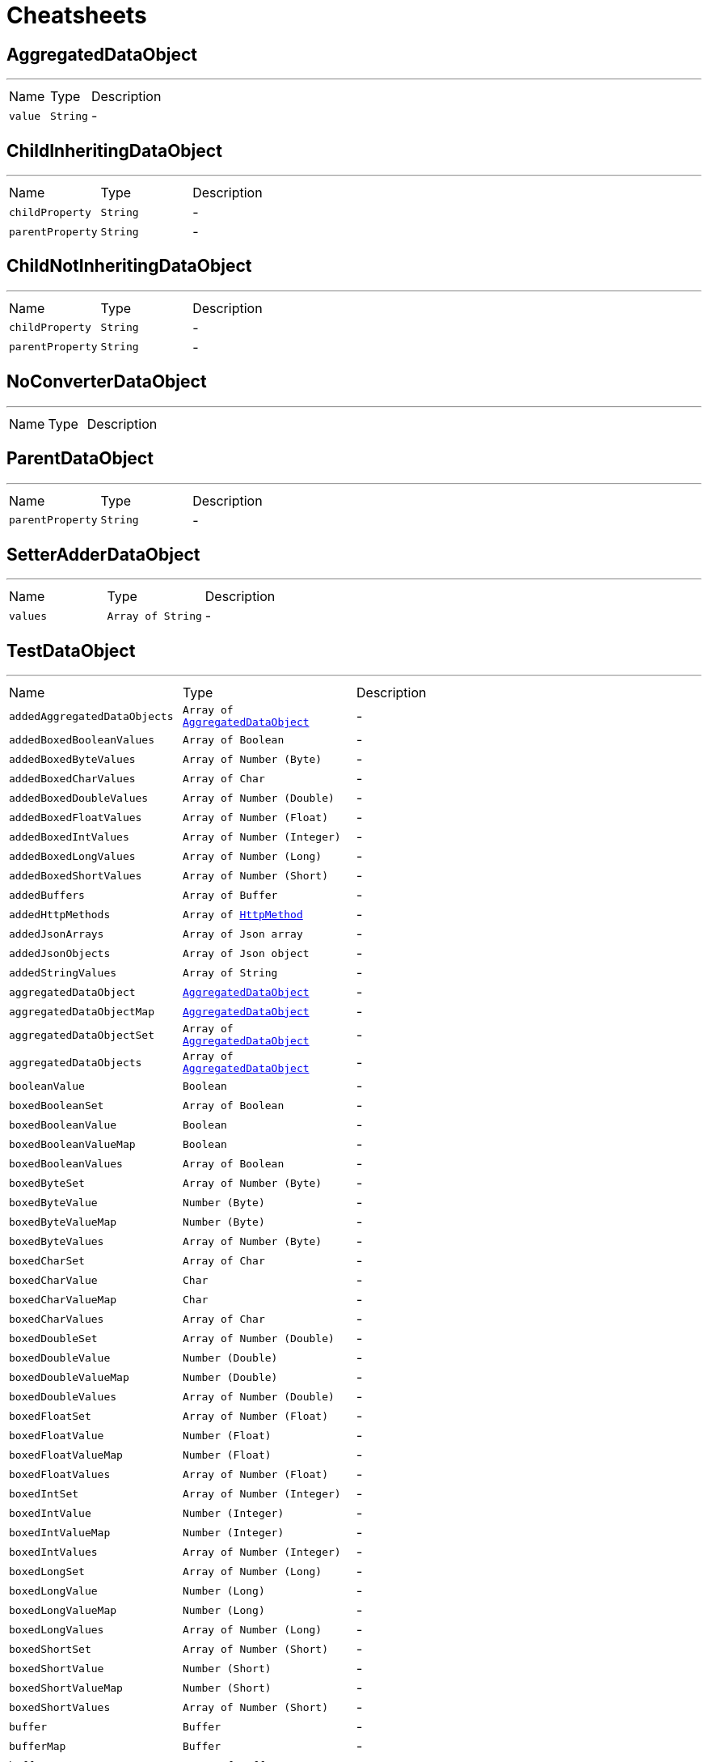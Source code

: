 = Cheatsheets

[[AggregatedDataObject]]
== AggregatedDataObject

++++
++++
'''

[cols=">25%,^25%,50%"]
[frame="topbot"]
|===
^|Name | Type ^| Description
|[[value]]`value`|`String`|-
|===

[[ChildInheritingDataObject]]
== ChildInheritingDataObject

++++
++++
'''

[cols=">25%,^25%,50%"]
[frame="topbot"]
|===
^|Name | Type ^| Description
|[[childProperty]]`childProperty`|`String`|-
|[[parentProperty]]`parentProperty`|`String`|-
|===

[[ChildNotInheritingDataObject]]
== ChildNotInheritingDataObject

++++
++++
'''

[cols=">25%,^25%,50%"]
[frame="topbot"]
|===
^|Name | Type ^| Description
|[[childProperty]]`childProperty`|`String`|-
|[[parentProperty]]`parentProperty`|`String`|-
|===

[[NoConverterDataObject]]
== NoConverterDataObject

++++
++++
'''

[cols=">25%,^25%,50%"]
[frame="topbot"]
|===
^|Name | Type ^| Description
|===

[[ParentDataObject]]
== ParentDataObject

++++
++++
'''

[cols=">25%,^25%,50%"]
[frame="topbot"]
|===
^|Name | Type ^| Description
|[[parentProperty]]`parentProperty`|`String`|-
|===

[[SetterAdderDataObject]]
== SetterAdderDataObject

++++
++++
'''

[cols=">25%,^25%,50%"]
[frame="topbot"]
|===
^|Name | Type ^| Description
|[[values]]`values`|`Array of String`|-
|===

[[TestDataObject]]
== TestDataObject

++++
++++
'''

[cols=">25%,^25%,50%"]
[frame="topbot"]
|===
^|Name | Type ^| Description
|[[addedAggregatedDataObjects]]`addedAggregatedDataObjects`|`Array of link:dataobjects.html#AggregatedDataObject[AggregatedDataObject]`|-
|[[addedBoxedBooleanValues]]`addedBoxedBooleanValues`|`Array of Boolean`|-
|[[addedBoxedByteValues]]`addedBoxedByteValues`|`Array of Number (Byte)`|-
|[[addedBoxedCharValues]]`addedBoxedCharValues`|`Array of Char`|-
|[[addedBoxedDoubleValues]]`addedBoxedDoubleValues`|`Array of Number (Double)`|-
|[[addedBoxedFloatValues]]`addedBoxedFloatValues`|`Array of Number (Float)`|-
|[[addedBoxedIntValues]]`addedBoxedIntValues`|`Array of Number (Integer)`|-
|[[addedBoxedLongValues]]`addedBoxedLongValues`|`Array of Number (Long)`|-
|[[addedBoxedShortValues]]`addedBoxedShortValues`|`Array of Number (Short)`|-
|[[addedBuffers]]`addedBuffers`|`Array of Buffer`|-
|[[addedHttpMethods]]`addedHttpMethods`|`Array of link:enums.html#HttpMethod[HttpMethod]`|-
|[[addedJsonArrays]]`addedJsonArrays`|`Array of Json array`|-
|[[addedJsonObjects]]`addedJsonObjects`|`Array of Json object`|-
|[[addedStringValues]]`addedStringValues`|`Array of String`|-
|[[aggregatedDataObject]]`aggregatedDataObject`|`link:dataobjects.html#AggregatedDataObject[AggregatedDataObject]`|-
|[[aggregatedDataObjectMap]]`aggregatedDataObjectMap`|`link:dataobjects.html#AggregatedDataObject[AggregatedDataObject]`|-
|[[aggregatedDataObjectSet]]`aggregatedDataObjectSet`|`Array of link:dataobjects.html#AggregatedDataObject[AggregatedDataObject]`|-
|[[aggregatedDataObjects]]`aggregatedDataObjects`|`Array of link:dataobjects.html#AggregatedDataObject[AggregatedDataObject]`|-
|[[booleanValue]]`booleanValue`|`Boolean`|-
|[[boxedBooleanSet]]`boxedBooleanSet`|`Array of Boolean`|-
|[[boxedBooleanValue]]`boxedBooleanValue`|`Boolean`|-
|[[boxedBooleanValueMap]]`boxedBooleanValueMap`|`Boolean`|-
|[[boxedBooleanValues]]`boxedBooleanValues`|`Array of Boolean`|-
|[[boxedByteSet]]`boxedByteSet`|`Array of Number (Byte)`|-
|[[boxedByteValue]]`boxedByteValue`|`Number (Byte)`|-
|[[boxedByteValueMap]]`boxedByteValueMap`|`Number (Byte)`|-
|[[boxedByteValues]]`boxedByteValues`|`Array of Number (Byte)`|-
|[[boxedCharSet]]`boxedCharSet`|`Array of Char`|-
|[[boxedCharValue]]`boxedCharValue`|`Char`|-
|[[boxedCharValueMap]]`boxedCharValueMap`|`Char`|-
|[[boxedCharValues]]`boxedCharValues`|`Array of Char`|-
|[[boxedDoubleSet]]`boxedDoubleSet`|`Array of Number (Double)`|-
|[[boxedDoubleValue]]`boxedDoubleValue`|`Number (Double)`|-
|[[boxedDoubleValueMap]]`boxedDoubleValueMap`|`Number (Double)`|-
|[[boxedDoubleValues]]`boxedDoubleValues`|`Array of Number (Double)`|-
|[[boxedFloatSet]]`boxedFloatSet`|`Array of Number (Float)`|-
|[[boxedFloatValue]]`boxedFloatValue`|`Number (Float)`|-
|[[boxedFloatValueMap]]`boxedFloatValueMap`|`Number (Float)`|-
|[[boxedFloatValues]]`boxedFloatValues`|`Array of Number (Float)`|-
|[[boxedIntSet]]`boxedIntSet`|`Array of Number (Integer)`|-
|[[boxedIntValue]]`boxedIntValue`|`Number (Integer)`|-
|[[boxedIntValueMap]]`boxedIntValueMap`|`Number (Integer)`|-
|[[boxedIntValues]]`boxedIntValues`|`Array of Number (Integer)`|-
|[[boxedLongSet]]`boxedLongSet`|`Array of Number (Long)`|-
|[[boxedLongValue]]`boxedLongValue`|`Number (Long)`|-
|[[boxedLongValueMap]]`boxedLongValueMap`|`Number (Long)`|-
|[[boxedLongValues]]`boxedLongValues`|`Array of Number (Long)`|-
|[[boxedShortSet]]`boxedShortSet`|`Array of Number (Short)`|-
|[[boxedShortValue]]`boxedShortValue`|`Number (Short)`|-
|[[boxedShortValueMap]]`boxedShortValueMap`|`Number (Short)`|-
|[[boxedShortValues]]`boxedShortValues`|`Array of Number (Short)`|-
|[[buffer]]`buffer`|`Buffer`|-
|[[bufferMap]]`bufferMap`|`Buffer`|-
|[[bufferSet]]`bufferSet`|`Array of Buffer`|-
|[[buffers]]`buffers`|`Array of Buffer`|-
|[[byteValue]]`byteValue`|`Number (byte)`|-
|[[doubleValue]]`doubleValue`|`Number (double)`|-
|[[floatValue]]`floatValue`|`Number (float)`|-
|[[httpMethod]]`httpMethod`|`link:enums.html#HttpMethod[HttpMethod]`|-
|[[httpMethodMap]]`httpMethodMap`|`link:enums.html#HttpMethod[HttpMethod]`|-
|[[httpMethodSet]]`httpMethodSet`|`Array of link:enums.html#HttpMethod[HttpMethod]`|-
|[[httpMethods]]`httpMethods`|`Array of link:enums.html#HttpMethod[HttpMethod]`|-
|[[intValue]]`intValue`|`Number (int)`|-
|[[jsonArray]]`jsonArray`|`Json array`|-
|[[jsonArrayMap]]`jsonArrayMap`|`Json array`|-
|[[jsonArraySet]]`jsonArraySet`|`Array of Json array`|-
|[[jsonArrays]]`jsonArrays`|`Array of Json array`|-
|[[jsonObject]]`jsonObject`|`Json object`|-
|[[jsonObjectMap]]`jsonObjectMap`|`Json object`|-
|[[jsonObjectSet]]`jsonObjectSet`|`Array of Json object`|-
|[[jsonObjects]]`jsonObjects`|`Array of Json object`|-
|[[keyedBoxedBooleanValues]]`keyedBoxedBooleanValues`|`Boolean`|-
|[[keyedBoxedByteValues]]`keyedBoxedByteValues`|`Number (Byte)`|-
|[[keyedBoxedCharValues]]`keyedBoxedCharValues`|`Char`|-
|[[keyedBoxedDoubleValues]]`keyedBoxedDoubleValues`|`Number (Double)`|-
|[[keyedBoxedFloatValues]]`keyedBoxedFloatValues`|`Number (Float)`|-
|[[keyedBoxedIntValues]]`keyedBoxedIntValues`|`Number (Integer)`|-
|[[keyedBoxedLongValues]]`keyedBoxedLongValues`|`Number (Long)`|-
|[[keyedBoxedShortValues]]`keyedBoxedShortValues`|`Number (Short)`|-
|[[keyedBufferValues]]`keyedBufferValues`|`Buffer`|-
|[[keyedDataObjectValues]]`keyedDataObjectValues`|`link:dataobjects.html#AggregatedDataObject[AggregatedDataObject]`|-
|[[keyedEnumValues]]`keyedEnumValues`|`link:enums.html#HttpMethod[HttpMethod]`|-
|[[keyedJsonArrayValues]]`keyedJsonArrayValues`|`Json array`|-
|[[keyedJsonObjectValues]]`keyedJsonObjectValues`|`Json object`|-
|[[keyedStringValues]]`keyedStringValues`|`String`|-
|[[longValue]]`longValue`|`Number (long)`|-
|[[shortValue]]`shortValue`|`Number (short)`|-
|[[stringSet]]`stringSet`|`Array of String`|-
|[[stringValue]]`stringValue`|`String`|-
|[[stringValueMap]]`stringValueMap`|`String`|-
|[[stringValues]]`stringValues`|`Array of String`|-
|===

